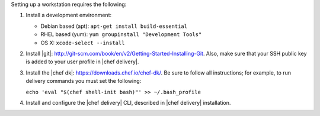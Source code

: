 .. The contents of this file may be included in multiple topics (using the includes directive).
.. The contents of this file should be modified in a way that preserves its ability to appear in multiple topics.

.. _setup_workstation:

Setting up a workstation requires the following:

#. Install a development environment:

   * Debian based (apt): ``apt-get install build-essential``
   * RHEL based (yum): ``yum groupinstall "Development Tools"``
   * OS X: ``xcode-select --install``

#. Install |git|: http://git-scm.com/book/en/v2/Getting-Started-Installing-Git. Also, make sure that your SSH public key is added to your user profile in |chef delivery|.
#. Install the |chef dk|: https://downloads.chef.io/chef-dk/. Be sure to follow all instructions; for example, to run delivery commands you must set the following:

   ``echo 'eval "$(chef shell-init bash)"' >> ~/.bash_profile``

#. Install and configure the |chef delivery| CLI, described in |chef delivery| installation.
